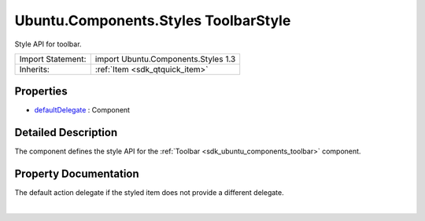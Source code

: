 .. _sdk_ubuntu_components_styles_toolbarstyle:
Ubuntu.Components.Styles ToolbarStyle
=====================================

Style API for toolbar.

+--------------------------------------+--------------------------------------+
| Import Statement:                    | import Ubuntu.Components.Styles 1.3  |
+--------------------------------------+--------------------------------------+
| Inherits:                            | :ref:`Item <sdk_qtquick_item>`       |
+--------------------------------------+--------------------------------------+

Properties
----------

-  `defaultDelegate </sdk/apps/qml/Ubuntu.Components/Styles.ToolbarStyle/_defaultDelegate-prop>`_ 
   : Component

Detailed Description
--------------------

The component defines the style API for the
:ref:`Toolbar <sdk_ubuntu_components_toolbar>` component.

Property Documentation
----------------------

.. _sdk_ubuntu_components_styles_toolbarstyle_-prop:

+--------------------------------------------------------------------------+
| :ref:` <>`\ defaultDelegate : `Component <sdk_qtqml_component>`        |
+--------------------------------------------------------------------------+

The default action delegate if the styled item does not provide a
different delegate.

| 
